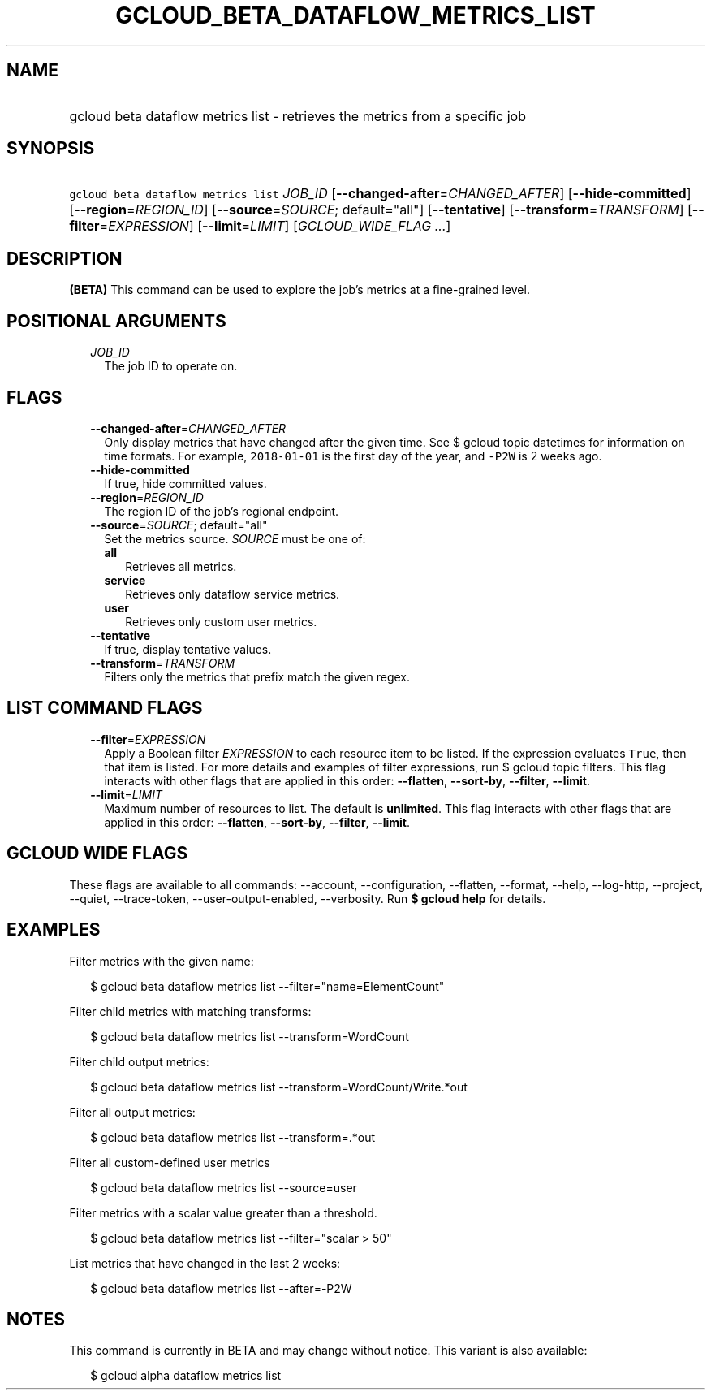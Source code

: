 
.TH "GCLOUD_BETA_DATAFLOW_METRICS_LIST" 1



.SH "NAME"
.HP
gcloud beta dataflow metrics list \- retrieves the metrics from a specific job



.SH "SYNOPSIS"
.HP
\f5gcloud beta dataflow metrics list\fR \fIJOB_ID\fR [\fB\-\-changed\-after\fR=\fICHANGED_AFTER\fR] [\fB\-\-hide\-committed\fR] [\fB\-\-region\fR=\fIREGION_ID\fR] [\fB\-\-source\fR=\fISOURCE\fR;\ default="all"] [\fB\-\-tentative\fR] [\fB\-\-transform\fR=\fITRANSFORM\fR] [\fB\-\-filter\fR=\fIEXPRESSION\fR] [\fB\-\-limit\fR=\fILIMIT\fR] [\fIGCLOUD_WIDE_FLAG\ ...\fR]



.SH "DESCRIPTION"

\fB(BETA)\fR This command can be used to explore the job's metrics at a
fine\-grained level.



.SH "POSITIONAL ARGUMENTS"

.RS 2m
.TP 2m
\fIJOB_ID\fR
The job ID to operate on.


.RE
.sp

.SH "FLAGS"

.RS 2m
.TP 2m
\fB\-\-changed\-after\fR=\fICHANGED_AFTER\fR
Only display metrics that have changed after the given time. See $ gcloud topic
datetimes for information on time formats. For example, \f52018\-01\-01\fR is
the first day of the year, and \f5\-P2W\fR is 2 weeks ago.

.TP 2m
\fB\-\-hide\-committed\fR
If true, hide committed values.

.TP 2m
\fB\-\-region\fR=\fIREGION_ID\fR
The region ID of the job's regional endpoint.

.TP 2m
\fB\-\-source\fR=\fISOURCE\fR; default="all"
Set the metrics source. \fISOURCE\fR must be one of:

.RS 2m
.TP 2m
\fBall\fR
Retrieves all metrics.
.TP 2m
\fBservice\fR
Retrieves only dataflow service metrics.
.TP 2m
\fBuser\fR
Retrieves only custom user metrics.

.RE
.sp
.TP 2m
\fB\-\-tentative\fR
If true, display tentative values.

.TP 2m
\fB\-\-transform\fR=\fITRANSFORM\fR
Filters only the metrics that prefix match the given regex.


.RE
.sp

.SH "LIST COMMAND FLAGS"

.RS 2m
.TP 2m
\fB\-\-filter\fR=\fIEXPRESSION\fR
Apply a Boolean filter \fIEXPRESSION\fR to each resource item to be listed. If
the expression evaluates \f5True\fR, then that item is listed. For more details
and examples of filter expressions, run $ gcloud topic filters. This flag
interacts with other flags that are applied in this order: \fB\-\-flatten\fR,
\fB\-\-sort\-by\fR, \fB\-\-filter\fR, \fB\-\-limit\fR.

.TP 2m
\fB\-\-limit\fR=\fILIMIT\fR
Maximum number of resources to list. The default is \fBunlimited\fR. This flag
interacts with other flags that are applied in this order: \fB\-\-flatten\fR,
\fB\-\-sort\-by\fR, \fB\-\-filter\fR, \fB\-\-limit\fR.


.RE
.sp

.SH "GCLOUD WIDE FLAGS"

These flags are available to all commands: \-\-account, \-\-configuration,
\-\-flatten, \-\-format, \-\-help, \-\-log\-http, \-\-project, \-\-quiet,
\-\-trace\-token, \-\-user\-output\-enabled, \-\-verbosity. Run \fB$ gcloud
help\fR for details.



.SH "EXAMPLES"

Filter metrics with the given name:

.RS 2m
$ gcloud beta dataflow metrics list \-\-filter="name=ElementCount"
.RE

Filter child metrics with matching transforms:

.RS 2m
$ gcloud beta dataflow metrics list \-\-transform=WordCount
.RE

Filter child output metrics:

.RS 2m
$ gcloud beta dataflow metrics list \-\-transform=WordCount/Write.*out
.RE

Filter all output metrics:

.RS 2m
$ gcloud beta dataflow metrics list \-\-transform=.*out
.RE

Filter all custom\-defined user metrics

.RS 2m
$ gcloud beta dataflow metrics list \-\-source=user
.RE

Filter metrics with a scalar value greater than a threshold.

.RS 2m
$ gcloud beta dataflow metrics list \-\-filter="scalar > 50"
.RE

List metrics that have changed in the last 2 weeks:

.RS 2m
$ gcloud beta dataflow metrics list \-\-after=\-P2W
.RE



.SH "NOTES"

This command is currently in BETA and may change without notice. This variant is
also available:

.RS 2m
$ gcloud alpha dataflow metrics list
.RE

